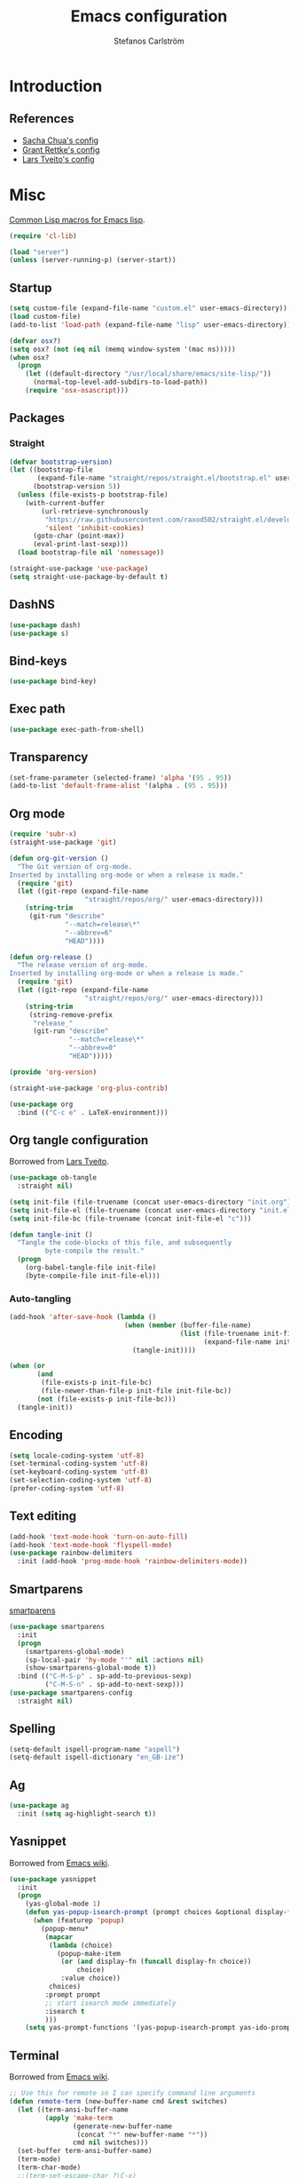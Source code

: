 #+TITLE: Emacs configuration
#+AUTHOR: Stefanos Carlström
#+EMAIL: stefanos.carlstrom@gmail.com

#+PROPERTY: header-args :tangle yes :comments org

* Introduction
** References
   - [[http://pages.sachachua.com/.emacs.d/Sacha.html][Sacha Chua's config]]
   - [[https://github.com/grettke/home][Grant Rettke's config]]
   - [[https://github.com/larstvei/dot-emacs][Lars Tveito's config]]
* Misc
  [[http://www.emacswiki.org/emacs/CommonLispForEmacs][Common Lisp macros for Emacs lisp]].
  #+BEGIN_SRC emacs-lisp
    (require 'cl-lib)

    (load "server")
    (unless (server-running-p) (server-start))
  #+END_SRC
** Startup
   #+BEGIN_SRC emacs-lisp
     (setq custom-file (expand-file-name "custom.el" user-emacs-directory))
     (load custom-file)
     (add-to-list 'load-path (expand-file-name "lisp" user-emacs-directory))

     (defvar osx?)
     (setq osx? (not (eq nil (memq window-system '(mac ns)))))
     (when osx?
       (progn
         (let ((default-directory "/usr/local/share/emacs/site-lisp/"))
           (normal-top-level-add-subdirs-to-load-path))
         (require 'osx-osascript)))
   #+END_SRC

** Packages
*** Straight
    #+BEGIN_SRC emacs-lisp
      (defvar bootstrap-version)
      (let ((bootstrap-file
             (expand-file-name "straight/repos/straight.el/bootstrap.el" user-emacs-directory))
            (bootstrap-version 5))
        (unless (file-exists-p bootstrap-file)
          (with-current-buffer
              (url-retrieve-synchronously
               "https://raw.githubusercontent.com/raxod502/straight.el/develop/install.el"
               'silent 'inhibit-cookies)
            (goto-char (point-max))
            (eval-print-last-sexp)))
        (load bootstrap-file nil 'nomessage))

      (straight-use-package 'use-package)
      (setq straight-use-package-by-default t)
    #+END_SRC
** DashNS
   #+BEGIN_SRC emacs-lisp
     (use-package dash)
     (use-package s)
   #+END_SRC
** Bind-keys
   #+BEGIN_SRC emacs-lisp
     (use-package bind-key)
   #+END_SRC
** Exec path
   #+BEGIN_SRC emacs-lisp
     (use-package exec-path-from-shell)
   #+END_SRC

** Transparency
   #+BEGIN_SRC emacs-lisp
     (set-frame-parameter (selected-frame) 'alpha '(95 . 95))
     (add-to-list 'default-frame-alist '(alpha . (95 . 95)))
   #+END_SRC

** Org mode
   #+BEGIN_SRC emacs-lisp
     (require 'subr-x)
     (straight-use-package 'git)

     (defun org-git-version ()
       "The Git version of org-mode.
     Inserted by installing org-mode or when a release is made."
       (require 'git)
       (let ((git-repo (expand-file-name
                        "straight/repos/org/" user-emacs-directory)))
         (string-trim
          (git-run "describe"
                   "--match=release\*"
                   "--abbrev=6"
                   "HEAD"))))

     (defun org-release ()
       "The release version of org-mode.
     Inserted by installing org-mode or when a release is made."
       (require 'git)
       (let ((git-repo (expand-file-name
                        "straight/repos/org/" user-emacs-directory)))
         (string-trim
          (string-remove-prefix
           "release_"
           (git-run "describe"
                    "--match=release\*"
                    "--abbrev=0"
                    "HEAD")))))

     (provide 'org-version)

     (straight-use-package 'org-plus-contrib)
   #+END_SRC

   #+BEGIN_SRC emacs-lisp
      (use-package org
        :bind (("C-c e" . LaTeX-environment)))
   #+END_SRC

** Org tangle configuration
   Borrowed from [[https://github.com/larstvei/dot-emacs][Lars Tveito]].
   #+BEGIN_SRC emacs-lisp
      (use-package ob-tangle
        :straight nil)

      (setq init-file (file-truename (concat user-emacs-directory "init.org")))
      (setq init-file-el (file-truename (concat user-emacs-directory "init.el")))
      (setq init-file-bc (file-truename (concat init-file-el "c")))

      (defun tangle-init ()
        "Tangle the code-blocks of this file, and subsequently
               byte-compile the result."
        (progn
          (org-babel-tangle-file init-file)
          (byte-compile-file init-file-el)))
   #+END_SRC

*** Auto-tangling
    #+BEGIN_SRC emacs-lisp
       (add-hook 'after-save-hook (lambda ()
                                    (when (member (buffer-file-name)
                                                  (list (file-truename init-file)
                                                        (expand-file-name init-file)))
                                      (tangle-init))))

       (when (or
              (and
               (file-exists-p init-file-bc)
               (file-newer-than-file-p init-file init-file-bc))
              (not (file-exists-p init-file-bc)))
         (tangle-init))
    #+END_SRC

** Encoding
   #+BEGIN_SRC emacs-lisp
     (setq locale-coding-system 'utf-8)
     (set-terminal-coding-system 'utf-8)
     (set-keyboard-coding-system 'utf-8)
     (set-selection-coding-system 'utf-8)
     (prefer-coding-system 'utf-8)
   #+END_SRC
** Text editing
   #+BEGIN_SRC emacs-lisp
     (add-hook 'text-mode-hook 'turn-on-auto-fill)
     (add-hook 'text-mode-hook 'flyspell-mode)
     (use-package rainbow-delimiters
       :init (add-hook 'prog-mode-hook 'rainbow-delimiters-mode))
   #+END_SRC
** Smartparens
   [[https://github.com/Fuco1/smartparens][smartparens]]
   #+BEGIN_SRC emacs-lisp
     (use-package smartparens
       :init
       (progn
         (smartparens-global-mode)
         (sp-local-pair 'hy-mode "'" nil :actions nil)
         (show-smartparens-global-mode t))
       :bind (("C-M-S-p" . sp-add-to-previous-sexp)
              ("C-M-S-n" . sp-add-to-next-sexp)))
     (use-package smartparens-config
       :straight nil)
   #+END_SRC

** Spelling
   #+BEGIN_SRC emacs-lisp
     (setq-default ispell-program-name "aspell")
     (setq-default ispell-dictionary "en_GB-ize")
   #+END_SRC
** Ag
   #+BEGIN_SRC emacs-lisp
     (use-package ag
       :init (setq ag-highlight-search t))
   #+END_SRC
** Yasnippet
   Borrowed from [[http://www.emacswiki.org/emacs/Yasnippet#toc5][Emacs wiki]].
   #+BEGIN_SRC emacs-lisp
     (use-package yasnippet
       :init
       (progn
         (yas-global-mode 1)
         (defun yas-popup-isearch-prompt (prompt choices &optional display-fn)
           (when (featurep 'popup)
             (popup-menu*
              (mapcar
               (lambda (choice)
                 (popup-make-item
                  (or (and display-fn (funcall display-fn choice))
                      choice)
                  :value choice))
               choices)
              :prompt prompt
              ;; start isearch mode immediately
              :isearch t
              )))
         (setq yas-prompt-functions '(yas-popup-isearch-prompt yas-ido-prompt yas-no-prompt))))
   #+END_SRC

** Terminal
   Borrowed from [[http://www.emacswiki.org/emacs-ja/AnsiTermHints][Emacs wiki]].
   #+BEGIN_SRC emacs-lisp
     ;; Use this for remote so I can specify command line arguments
     (defun remote-term (new-buffer-name cmd &rest switches)
       (let ((term-ansi-buffer-name
              (apply 'make-term
                     (generate-new-buffer-name
                      (concat "*" new-buffer-name "*"))
                     cmd nil switches)))
       (set-buffer term-ansi-buffer-name)
       (term-mode)
       (term-char-mode)
       ;;(term-set-escape-char ?\C-x)
       (switch-to-buffer term-ansi-buffer-name)))


     ;; Kills buffer when terminal quits
     (defadvice term-sentinel (around my-advice-term-sentinel (proc
                                                               msg))
       (if (memq (process-status proc) '(signal exit))
           (let ((buffer (process-buffer proc)) )
             ad-do-it
             (kill-buffer buffer))
         ad-do-it))
     (ad-activate 'term-sentinel)

     (global-set-key (kbd "<f1>") (lambda ()
                                    (interactive)
                                    (ansi-term "zsh")))
     (global-set-key (kbd "S-<f1>") (lambda ()
                                      (interactive)
                                      (remote-term "lth" "ssh" "lth")))
     (global-set-key (kbd "M-<f1>") (lambda ()
                                      (interactive)
                                      (remote-term "home" "ssh" "home")))
     (add-hook 'term-mode-hook (lambda()
                                 (setq yas-dont-activate t)))

     (defun ag-eshell (string)
       "Search with ag using the current eshell directory and a given string.
        To be used from within an eshell alias
        (`alias ag 'ag-eshell $1'` within eshell)"
        (ag/search string (eshell/pwd)))
   #+END_SRC

*** External terminal
    This is used to open an external terminal emulator and run a
    command there.
    #+BEGIN_SRC emacs-lisp
      (defun get-env-terminal ()
        (let ((env-term (exec-path-from-shell-getenv "TERMINAL")))
          (if (s-blank? env-term)
              "xterm" env-term)))

      (defun iterm2 (&rest args)
        (osascript-run-str
         (concat
          "tell app \"iTerm\"\n"
          "create window with default profile command \"/usr/local/bin/zsh -c '"
          "eval `/usr/libexec/path_helper -s`"
          (mapconcat 'identity args " ")
          "'\"\n"
          "end tell")))

      (defun ext-terminal (wd &rest args)
        (if osx?
            (iterm2 "cd" wd "&&"
                    (mapconcat 'identity args " "))
          (progn
            (apply #'call-process
                   (get-env-terminal)
                   nil 0 nil "-e" (list "/bin/zsh" "-c" (mapconcat 'identity args " "))))))

      (defun ext-cmd-wrap-string (s)
        (concat "\\\"" s "\\\""))
    #+END_SRC

** Web server
   #+BEGIN_SRC emacs-lisp
     (use-package web-server)
   #+END_SRC

** External programs
   #+BEGIN_SRC emacs-lisp
     (defvar opener)
     (setq opener "xdg-open")
     (when osx? (setq opener "open"))
     (when (executable-find "mimeopen") (setq opener "mimeopen"))

     (defun open-in-external-app ()
       "Inspired by
     URL `http://ergoemacs.org/emacs/emacs_dired_open_file_in_ext_apps.html'"
       (interactive)
       (let ((file-list
              (if (string-equal major-mode "dired-mode")
                  (dired-get-marked-files)
                (list (buffer-file-name)))))
         (when (if (<= (length file-list) 5)
                   t
                 (y-or-n-p "Open more than 5 files? "))
           (mapc
            (lambda (file-path)
              (call-process opener nil 0 nil file-path))
            file-list))))
     (bind-key "C-M-o" 'open-in-external-app dired-mode-map)

     (when osx? (setq insert-directory-program "/usr/local/bin/gls"))
     (eval-after-load "dired-aux"
       '(add-to-list 'dired-compress-file-suffixes
                     '("\\.zip\\'" ".zip" "unzip")))
   #+END_SRC

*** PATH variable
    #+BEGIN_SRC emacs-lisp
      (exec-path-from-shell-initialize)
    #+END_SRC

** Crontab
   #+BEGIN_SRC emacs-lisp
     (defun crontab-e ()
       (interactive)
       (with-editor-async-shell-command "crontab -e"))
   #+END_SRC

** define-word
   #+BEGIN_SRC emacs-lisp
     (use-package define-word
       :init
       (bind-key "C-c D" (lambda (begin end &optional arg)
                           (interactive "r\nP")
                           (if arg
                               (call-interactively 'define-word)
                             (call-interactively 'define-word-at-point)))))
   #+END_SRC

** View Large Files
   #+BEGIN_SRC emacs-lisp
     (use-package vlf)
     (use-package vlf-setup
       :straight nil
       :config
       (custom-set-variables
        '(vlf-application 'dont-ask)))
   #+END_SRC

* Interface
** Misc
   #+BEGIN_SRC emacs-lisp
     (menu-bar-mode -1)
     (tool-bar-mode -1)
     (scroll-bar-mode -1)
     (setq inhibit-startup-screen 't)

     (setq auto-window-vscroll nil)

     (setq truncate-partial-width-windows nil)
     (mouse-wheel-mode t)
     (setq x-select-enable-clipboard t)
     (setq-default auto-revert-interval 1)
     (setq show-trailing-whitespace nil)
     (put 'narrow-to-region 'disabled nil)

     (setq-default indent-tabs-mode nil)

     (use-package tramp)

     (setq vc-follow-symlinks nil)
     (setq find-file-visit-truename t)

     (setq ring-bell-function #'ignore)

     ;; (setq auto-save-list-file-prefix (expand-file-name
     ;;                                   "tmp/auto-save-list/.saves-" emacs.d))

     (global-prettify-symbols-mode 1)

     (setf epa-pinentry-mode 'loopback)

     ;; Helps with colors of certain webpages (e.g. Google), when viewed in
     ;; eww (from
     ;; https://emacs.stackexchange.com/questions/2955/how-to-customize-background-color-for-some-web-pages-opened-with-eww)
     (setq shr-color-visible-luminance-min 80)
   #+END_SRC
** Projectile
   #+BEGIN_SRC emacs-lisp
     (use-package projectile)
     (projectile-global-mode)
     (setq projectile-mode-line
           '(:eval (format " Projectile[%s]"
                     (projectile-project-name))))
   #+END_SRC
** Dashboard
   #+BEGIN_SRC emacs-lisp
     (use-package dashboard
       :config
       (progn
         (dashboard-setup-startup-hook)
         (setq dashboard-items '((recents  . 5)
                                 (projects . 5)
                                 (agenda . 5))
               dashboard-startup-banner 'logo)))
   #+END_SRC

** Mode line
   #+BEGIN_SRC emacs-lisp
     (use-package smart-mode-line
       :init (progn
               (sml/setup)
               (sml/apply-theme 'respectful)
               (add-to-list 'sml/replacer-regexp-list '("^~/work/projects/quantum" ":WPQ:") t)
               (add-to-list 'sml/replacer-regexp-list '("^~/work/projects" ":WP:") t)
               (add-to-list 'sml/replacer-regexp-list '("^~/work/" ":W:") t)))
     (setq display-time-day-and-date 1)
     (setq display-time-24hr-format 1)
     (display-time-mode 1)
   #+END_SRC

** Shortcut keys
   #+BEGIN_SRC emacs-lisp
     (use-package bind-key
       :init
       (progn
         (bind-key "C-?" 'help-command)
         (bind-key "M-?" 'mark-paragraph)
         (bind-key "C-h" 'delete-backward-char)
         (bind-key "M-h" 'backward-kill-word)
         (bind-key "C-j" 'newline)
         (bind-key "C-z" 'undo)

         (bind-key "<f5>" 'revert-buffer)
         (bind-key "C-c <f5>" 'auto-revert-mode)

         (bind-key "C-x C-b" 'ibuffer)

         ;; (bind-key "M-q") '(lambda () (interactive (fill-paragraph 60)))

         (bind-keys*
          ("M-J" . enlarge-window)
          ("M-K" . shrink-window)
          ("M-H" . shrink-window-horizontally)
          ("M-L" . enlarge-window-horizontally))

         (bind-key "C-c SPC w" 'whitespace-mode)
         (bind-key "C-c SPC c" 'whitespace-cleanup)

         (bind-key "C-c #" 'comment-region)

         (bind-key "C-x C-M-e" 'lisp-eval-region)

         (bind-key "<f7>" 'flyspell-buffer)
         (bind-key (kbd "<C-f7>") 'ispell-change-dictionary) ;; Does not work on MBP

         (bind-key "M-S-SPC" (lambda () (interactive) (insert " ")))))
   #+END_SRC
*** Super/subscripts
    #+BEGIN_SRC emacs-lisp
      (use-package iso-transl
        :straight nil
        :config
        (iso-transl-define-keys
         `(("^0" . ,(vector (decode-char 'ucs #x2070)))
           ("^4" . ,(vector (decode-char 'ucs #x2074))) ; 1-3 already defined
           ("^5" . ,(vector (decode-char 'ucs #x2075)))
           ("^6" . ,(vector (decode-char 'ucs #x2076)))
           ("^7" . ,(vector (decode-char 'ucs #x2077)))
           ("^8" . ,(vector (decode-char 'ucs #x2078)))
           ("^9" . ,(vector (decode-char 'ucs #x2079)))
           ("^+" . ,(vector (decode-char 'ucs #x207A)))
           ("^-" . ,(vector (decode-char 'ucs #x207B)))
           ("^=" . ,(vector (decode-char 'ucs #x207C)))
           ("^(" . ,(vector (decode-char 'ucs #x207D)))
           ("^)" . ,(vector (decode-char 'ucs #x207E)))
           ("_0" . ,(vector (decode-char 'ucs #x2080)))
           ("_1" . ,(vector (decode-char 'ucs #x2081)))
           ("_2" . ,(vector (decode-char 'ucs #x2082)))
           ("_3" . ,(vector (decode-char 'ucs #x2083)))
           ("_4" . ,(vector (decode-char 'ucs #x2084)))
           ("_5" . ,(vector (decode-char 'ucs #x2085)))
           ("_6" . ,(vector (decode-char 'ucs #x2086)))
           ("_7" . ,(vector (decode-char 'ucs #x2087)))
           ("_8" . ,(vector (decode-char 'ucs #x2088)))
           ("_9" . ,(vector (decode-char 'ucs #x2089)))
           ("_+" . ,(vector (decode-char 'ucs #x208A)))
           ("_-" . ,(vector (decode-char 'ucs #x208B)))
           ("_=" . ,(vector (decode-char 'ucs #x208C)))
           ("_(" . ,(vector (decode-char 'ucs #x208D)))
           ("_)" . ,(vector (decode-char 'ucs #x208E))))))
    #+END_SRC
** Hydras
   Hydras taken from hydra-examples.el in the official distribution.
   #+BEGIN_SRC emacs-lisp
     (use-package hydra)

     (defun hydra-vi/pre ()
       (set-cursor-color "#e52b50"))

     (defun hydra-vi/post ()
       (set-cursor-color "#ffffff"))

     (bind-key
      "C-z"
      (defhydra hydra-vi (:pre hydra-vi/pre :post hydra-vi/post :color amaranth)
        "vi"
        ("l" forward-char)
        ("h" backward-char)
        ("j" next-line)
        ("k" previous-line)
        ("m" set-mark-command "mark")
        ("a" move-beginning-of-line "beg")
        ("e" move-end-of-line "end")
        ("d" delete-region "del" :color blue)
        ("y" kill-ring-save "yank" :color blue)
        ("q" nil "quit")))

     (bind-key
      "C-x SPC"
      (defhydra hydra-rectangle (:body-pre (rectangle-mark-mode 1)
                                           :color pink
                                           :post (deactivate-mark))
        "
       ^_k_^     _d_elete    _s_tring
     _h_   _l_   _o_k        _y_ank
       ^_j_^     _n_ew-copy  _r_eset
     ^^^^        _e_xchange  _u_ndo
     ^^^^        ^ ^         _p_aste
     "
        ("h" backward-char nil)
        ("l" forward-char nil)
        ("k" previous-line nil)
        ("j" next-line nil)
        ("e" hydra-ex-point-mark nil)
        ("n" copy-rectangle-as-kill nil)
        ("d" delete-rectangle nil)
        ("r" (if (region-active-p)
                 (deactivate-mark)
               (rectangle-mark-mode 1)) nil)
        ("y" yank-rectangle nil)
        ("u" undo nil)
        ("s" string-rectangle nil)
        ("p" kill-rectangle nil)
        ("o" nil nil)))

     (global-set-key
      (kbd "S-RET")
      (defhydra hydra-mc (:columns 3)
        "Multiple cursors"
        ("n" mc/mark-next-like-this "Mark next" :color red)
        ("p" mc/mark-previous-like-this "Mark previous" :color red)
        ("a" mc/mark-all-like-this "Mark all" :color blue)

        ("N" mc/skip-to-next-like-this "Skip next" :color red)
        ("P" mc/skip-to-previous-like-this "Skip previous" :color red)
        ("l" mc/edit-lines "Edit lines" :color blue)

        ("M-n" mc/unmark-next-like-this "Unmark next" :color red)
        ("M-p" mc/unmark-previous-like-this "Unmark previous" :color red)
        ("q" nil "quit" :color blue)))

     (defhydra hydra-projectile (:color blue
                                 :columns 4)
       "Projectile"
       ("a" projectile-ag "ag")
       ("b" projectile-switch-to-buffer "switch to buffer")
       ("c" projectile-invalidate-cache "cache clear")
       ("d" projectile-find-dir "dir")
       ("s-f" projectile-find-file "file")
       ("ff" projectile-find-file-dwim "file dwim")
       ("fd" projectile-find-file-in-directory "file curr dir")
       ("g" ggtags-update-tags "update gtags")
       ("i" projectile-ibuffer "Ibuffer")
       ("K" projectile-kill-buffers "Kill all buffers")
       ("o" projectile-multi-occur "multi-occur")
       ("p" projectile-switch-project "switch")
       ("r" projectile-recentf "recent file")
       ("x" projectile-remove-known-project "remove known")
       ("X" projectile-cleanup-known-projects "cleanup non-existing")
       ("z" projectile-cache-current-file "cache current")
       ("q" nil "cancel"))
     (bind-key "C-S-p" 'hydra-projectile/body)
   #+END_SRC
** Modalka
   #+BEGIN_SRC emacs-lisp
     (use-package modalka
       :init
       (progn
         (setq-default cursor-type 'box)
         (setq modalka-cursor-type 'hollow)
         (let ((pairs '(("W" . "M-w")
                        ("Y" . "M-y")
                        ("a" . "C-a")
                        ("b" . "C-b")
                        ("k" . "C-M-b")
                        ("e" . "C-e")
                        ("f" . "C-f")
                        ("j" . "C-M-f")
                        ("g" . "C-g")
                        ("n" . "C-n")
                        ("p" . "C-p")
                        ("v" . "C-v")
                        ("V" . "M-v")
                        ("w" . "C-w")
                        ("y" . "C-y")
                        ("SPC" . "C-SPC")
                        ("M-e" . "C-x C-e")
                        ("#" . "C-c #"))))
           (dolist (pair pairs)
             (modalka-define-kbd (car pair) (cdr pair)))))
       :bind (("<return>" . modalka-mode)))
   #+END_SRC

** OS X-specific configuration
   #+BEGIN_SRC emacs-lisp
     (when osx?
       (progn
         (setq mac-option-modifier nil
               mac-command-modifier 'meta
               x-select-enable-clipboard t
               ns-use-native-fullscreen nil
               alert-default-style 'growl
               insert-directory-program "gls")
         (menu-bar-mode 1)
         (setq-default org-babel-python-command "python3")
         (setenv "LC_ALL" "en_US.UTF-8")
         (setenv "LC_CTYPE" "en_US.UTF-8")
         (setenv "LANG" "en_US.UTF-8")))
   #+END_SRC
** Linum mode
   #+BEGIN_SRC emacs-lisp
     (defcustom linum-disabled-modes-list
       '(eshell-mode wl-summary-mode compilation-mode org-mode
                     image-mode dired-mode doc-view-mode)
       "* List of modes disabled when global linum mode is on"
       :type '(repeat (sexp :tag "Major mode"))
       :tag " Major modes where linum is disabled: "
       :group 'linum
       )

     (defcustom linum-disable-starred-buffers 't
       "* Disable buffers that have stars in them like *Gnu Emacs*"
       :type 'boolean
       :group 'linum)

     (defun linum-on ()
       "* When linum is running globally, disable line number in
     modes defined in `linum-disabled-modes-list'. Changed by
     linum-off. Also turns off numbering in starred modes like *scratch*"
       (unless (or (minibufferp)
                   (member major-mode linum-disabled-modes-list)
                   (and linum-disable-starred-buffers (string-match "*" (buffer-name)))
                   (> (buffer-size) 1000000))
         (linum-mode 1)))

     (use-package linum
       :init
       (progn
         (setq linum-format "%3d ")
         (add-hook 'prog-mode-hook (lambda () (linum-mode 1)))))
   #+END_SRC
** Theme
   #+BEGIN_SRC emacs-lisp
     (defvar emacs-dark-theme)
     (defvar emacs-light-theme)
     (use-package gruvbox-theme)
     (setq emacs-dark-theme 'gruvbox-dark-medium)
     (setq emacs-light-theme 'gruvbox-light-medium)
     (load-theme emacs-dark-theme t)
     (load-theme emacs-light-theme t)

     (defun set-theme (theme)
       (mapcar 'disable-theme custom-enabled-themes)
       (enable-theme theme)
       (sml/apply-theme 'respectful))

     (set-theme emacs-dark-theme)
   #+END_SRC
*** Fonts
     #+BEGIN_SRC emacs-lisp
       (set-default-font "Consolas-13")
       (set-fontset-font t 'greek "Consolas")
       (set-fontset-font t 'cyrillic "Consolas")
       ;; (set-fontset-font t (cons #x2070 #x209F) "Consolas")
       (set-fontset-font t 'hangul
                         (font-spec :family "Nanum Gothic"))
       (set-fontset-font t 'japanese-jisx0208
                         (font-spec :family "Kozuka Gothic Pr6N"))
     #+END_SRC
*** Highlight current line
    #+BEGIN_SRC emacs-lisp
      (global-hl-line-mode 1)
      (defvar hl-dark-colour)
      (defvar hl-light-colour)
      (setq hl-dark-colour "#4F4F4F")
      (setq hl-light-colour "#CDD9FF")
      ;; (set-face-background 'hl-line hl-dark-colour)
    #+END_SRC
*** Darkroom
    Function to quickly toggle between dark/light themes, useful in
    conjunction with f-lux' darkroom mode.
    #+BEGIN_SRC emacs-lisp
      (defvar in-darkroom)
      (setq in-darkroom nil)

      (defun toggle-darkroom ()
        "Enable f-lux' darkroom-friendly colours."
        (interactive)
        (if (not in-darkroom)
            (progn
              (set-theme emacs-light-theme)
            (setq in-darkroom 't))
          (progn
            (set-theme emacs-dark-theme)
            (setq in-darkroom nil))))
      (bind-key "C-c d" 'toggle-darkroom)
    #+END_SRC
** Multiple cursors
   #+BEGIN_SRC emacs-lisp
     (use-package multiple-cursors
       :bind (("C-S-c C-S-c" . mc/edit-lines)
              ("C->" . mc/mark-next-like-this)
              ("C-<" . mc/mark-previous-like-this)
              ("C-c C-<" . mc/mark-all-like-this)))
   #+END_SRC
** Magit

   #+BEGIN_SRC emacs-lisp
     (use-package magit
       :bind (("C-c m" . magit-status))
       :init
       (progn
         (setq magit-last-seen-setup-instructions "1.4.0")))

     (use-package magit-gitflow
       :init
       (add-hook 'magit-mode-hook 'turn-on-magit-gitflow))

     (use-package magithub
       :after magit
       :config (progn
                 (magithub-feature-autoinject t)
                 (setq magithub-api-timeout 5)))
   #+END_SRC
   #+END_SRC
** Ace-window
   #+BEGIN_SRC emacs-lisp
     (use-package ace-window
       :init (setq aw-keys '(?a ?s ?d ?f ?g ?h ?j ?k ?l))
       :bind (("C-x o" . ace-window)))
   #+END_SRC
** Ivy/Counsel
*** Ivy
    #+BEGIN_SRC emacs-lisp
      (use-package ivy
        :diminish (ivy-mode . "")
        :bind
        (:map ivy-mode-map
              ("C-'" . ivy-avy))
        :config
        (ivy-mode 1)
        ;; add `recentf-mode' and bookmarks to `ivy-switch-buffer'.
        (setq ivy-use-virtual-buffers t)
        ;; number of result lines to display
        (setq ivy-height 15)
        ;; does not count candidates
        (setq ivy-count-format "")
        ;; no regexp by default
        (setq ivy-initial-inputs-alist nil)
        ;; configure regexp engine.
        (setq ivy-re-builders-alist
              ;; allow input not in order
              '((ivy-switch-buffer . ivy--regex-fuzzy)
                (counsel-find-file . ivy--regex-plus)
                (counsel-M-x . ivy--regex-plus)
                (t   . ivy--regex-plus))))
      (use-package ivy-hydra)
      (setq ivy-switch-buffer-faces-alist
            '((emacs-lisp-mode . swiper-match-face-1)
              (dired-mode . ivy-subdir)
              (org-mode . org-level-4)))
    #+END_SRC
*** Counsel
    #+BEGIN_SRC emacs-lisp
      (use-package counsel
        :bind
        (("M-x" . counsel-M-x)
         ("C-/" . counsel-rg)
         ("C-x C-f" . counsel-find-file)
         ("C-c g" . counsel-git)
         ("C-x l" . counsel-locate)
         ("C-c o" . counsel-outline)
         ("C-x 8 C-m" . counsel-unicode-char)
         ("C-:" . counsel-company)))

      (use-package counsel-projectile
        :config
        (setq counsel-projectile-mode t))
    #+END_SRC

*** Swiper
    #+BEGIN_SRC emacs-lisp
      (use-package swiper
        :bind (("C-s" . swiper)
               ("C-r" . swiper)
               ("C-7" . swiper-mc)))
    #+END_SRC
*** Avy
    #+BEGIN_SRC emacs-lisp
      (use-package avy
        :bind (("M-s" . avy-goto-word-1)))
    #+END_SRC
** Dired
   #+BEGIN_SRC emacs-lisp
     (setq dired-listing-switches "-alh")
     (setq dired-dwim-target t)
   #+END_SRC

*** Peep-dired
    #+BEGIN_SRC emacs-lisp
      (use-package peep-dired
        :defer t
        :bind (:map dired-mode-map
                    ("P" . peep-dired)))
    #+END_SRC

*** dired-launch
    #+BEGIN_SRC emacs-lisp
      (use-package dired-launch
        :init
        (progn
          (dired-launch-enable)
          (setq dired-launch-default-launcher `(,opener))
          (setf dired-launch-extensions-map '())))
    #+END_SRC

*** dired-k
    #+BEGIN_SRC emacs-lisp
      (use-package dired-k
        :bind (:map dired-mode-map
                    ("M-k" . dired-k)))
    #+END_SRC

** Visual regexp
   #+BEGIN_SRC emacs-lisp
     (use-package visual-regexp
       :init
       (bind-key "C-c r" (lambda (arg)
                           (interactive "P")
                           (princ arg)
                           (if arg
                               (call-interactively 'vr/query-replace)
                             (call-interactively 'vr/replace)))))
   #+END_SRC

** Calc
   #+BEGIN_SRC emacs-lisp
     (use-package calc)
     (bind-key "<backtab>" 'calc-roll-up calc-mode-map)
   #+END_SRC

* Programming
** Company
   #+BEGIN_SRC emacs-lisp
     (use-package company-math)
     (use-package company
       :config
       (progn
         (setq company-tooltip-limit 20
               company-idle-delay 0.5
               company-show-numbers t
               company-tooltip-align-annotations t)
         (global-company-mode))
       :bind (("<C-tab>" . company-complete)))
     (use-package company-quickhelp
       :init (progn
               (company-quickhelp-mode 1)
               (setq company-quickhelp-color-foreground (face-attribute 'default :foreground)
                     company-quickhelp-color-background (face-attribute 'default :background))))
   #+END_SRC
** Flycheck
   [[https://github.com/flycheck/flycheck][Flycheck]]
   #+BEGIN_SRC emacs-lisp
     (use-package flycheck
       :init
       (progn
         (add-hook 'after-init-hook #'global-flycheck-mode)
         (setq-default flycheck-disabled-checkers '(emacs-lisp-checkdoc))
         (add-hook 'c++-mode-hook (lambda () (setq flycheck-clang-language-standard "c++11")))
         ;; (add-hook 'flycheck-mode-hook #'flycheck-typescript-tslint-setup)
         ))
   #+END_SRC

** Coverage
   #+BEGIN_SRC emacs-lisp
     (use-package coverage
       :straight (coverage :type git :host github :repo "google/coverage"))

     (defun cov-toggle (arg)
       (interactive "p")
       (if (= arg 4)
           (cov-hide)
         (cov-show)))

     (bind-key "C-x c" 'cov-toggle)
   #+END_SRC

** C/C++
   [[https://github.com/rocky/emacs-dbgr][emacs-dbgr]]
   #+BEGIN_SRC emacs-lisp
     (add-to-list 'auto-mode-alist '("\\.h\\'" . c++-mode))
     (add-hook 'c++-mode-hook #'modern-c++-font-lock-mode)
     (add-hook 'c-mode-common-hook
               (lambda ()
                 (company-mode)
                 (bind-key "C-c c" 'compile)
                 (setq prettify-symbols-alist
                       '(("!=" . ?≠)
                         ("<=" . ?≤)
                         (">=" . ?≥)
                         ("&&" . ?∧)
                         ("||" . ?∨)
                         ("M_PI" . ?π)))))
     (defun start-debugger ()
       (interactive)
       (if (null cppcm-src-dir)
           (realgud:gdb)
         (realgud:gdb
          (let ((exe-path (cppcm-get-exe-path-current-buffer)))
            (concat "gdb --fullname " exe-path)))))
     (use-package realgud
       :bind (("C-c g" . start-debugger)))
     (use-package realgud-lldb
       :straight (realgud-lldb
                  :type git :host github :repo "realgud/realgud-lldb"
                  :files ("realgud-lldb.el"
                          "lldb")))
   #+END_SRC

*** Cmake
    [[https://github.com/redguardtoo/cpputils-cmake][cpputils-cmake]]
    #+BEGIN_SRC emacs-lisp
      (use-package cpputils-cmake
        :init
        (progn
          (add-hook 'c-mode-common-hook
                    (lambda ()
                      (if (derived-mode-p 'c-mode 'c++-mode)
                          (cppcm-reload-all))))
          (setq cppcm-write-flymake-makefile nil)))
    #+END_SRC

*** Header guards
    #+BEGIN_SRC emacs-lisp
      (defun traverse-project (dir file)
        "Return the path of the current file relative to the project root."
        (let ((stop-dirs
               (list (expand-file-name "~") ; Stop at $HOME
                     "/tmp"
                     "/"
                     (expand-file-name (concat dir "/../src")) ; Stop if current directory is named src
                     (expand-file-name (concat dir "/../libs")) ; or libs
                     (expand-file-name (concat dir "/../include")))) ; or include
              (ndir (directory-file-name (expand-file-name dir))))
          (let ((relname (file-relative-name file ndir)))
            (if (cl-find ndir stop-dirs :test #'equal)
                relname
              (if (file-accessible-directory-p (expand-file-name (concat ndir "/.git"))) ; If there is a .git directory, stop
                  relname
                (traverse-project (concat ndir "/..") file))))))

      (defun get-header-guard ()
        "Return the header guard symbol to be used for the current file."
        (let* ((file (buffer-file-name))
               (path (traverse-project (file-name-directory file) file)))
          (upcase (cl-substitute
                   ?_ ?. (cl-substitute
                          ?_ ?/ (if (string= (substring path 0 1) "/")
                                    (substring path 1)
                                  path))))))

      (defun insert-header-guard ()
        (interactive)
        (let ((l (length (buffer-name))))
          (when (or (equal (substring (buffer-name) (- l 2)  l) ".h")
                    (equal (substring (buffer-name) (- l 4)  l) ".cuh"))
            (when (not (file-exists-p (buffer-file-name)))
              (let ((header-guard (get-header-guard)))
                (insert (concat "//  @ Project : " (projectile-project-name)))
                (newline)
                (insert (concat "//  @ File Name : " (buffer-name)))
                (newline)
                (insert (concat "//  @ Date : " (format-time-string "%Y-%m-%d")))
                (newline)
                (insert (concat "//  @ Author : Stefanos Carlström"))
                (newline)
                (insert "//")
                (newline)
                (insert "//")
                (newline)
                (insert (concat "#ifndef " header-guard))
                (newline)
                (newline)
                (insert (concat "#define " header-guard))
                (newline)(newline)
                (newline)(newline)
                (insert (concat "#endif //" header-guard))
                (forward-line -2))))))

      (add-hook 'c-mode-common-hook 'insert-header-guard)
    #+END_SRC

*** Cuda
    #+BEGIN_SRC emacs-lisp
      (use-package cuda-mode
        :mode (("\\.cu\\'" . cuda-mode)
               ("\\.cuh\\'" . cuda-mode)))
    #+END_SRC

** ESS
   #+BEGIN_SRC emacs-lisp
     (use-package ess)
     (use-package ess-site
       :straight nil)
   #+END_SRC

** Julia
   #+BEGIN_SRC emacs-lisp
     (use-package julia-shell)
     (use-package julia-mode
       :init (add-hook 'julia-mode-hook
                       (lambda ()
                         (setq prettify-symbols-alist
                               '(("!=" . ?≠)
                                 ("<=" . ?≤)
                                 (">=" . ?≥)
                                 ("&&" . ?∧)
                                 ("||" . ?∨)
                                 ("->" . ?↦)
                                 ("=>" . ?⤇)))
                         (setq-local company-backends
                                     (append '((company-math-symbols-unicode))
                                             company-backends))
                         (company-mode-on)))
       :bind (("C-c C-c" . julia-shell-run-region)
              ("C-c C-s" . julia-shell-save-and-go)))

     (defun julia-wrapper (env-var)
       (let ((inferior-julia-program-name (exec-path-from-shell-getenv env-var)))
         (julia)))
     (defun julia-master ()
       (interactive)
       (julia-wrapper "JULIA_MASTER"))
     (defun julia-nightly ()
       (interactive)
       (julia-wrapper "JULIA_NIGHTLY"))

     (add-hook 'inferior-ess-mode-hook
               (lambda ()
                 (setq-local company-backends
                             (append '((company-math-symbols-unicode))
                                     company-backends))))

     (defalias 'ess-smart-S-assign #'self-insert-command)

     (setq ess-smart-S-assign-key nil)
   #+END_SRC

*** Julia coverage
    #+BEGIN_SRC emacs-lisp
      (add-hook 'julia-mode-hook
                (lambda ()
                  (setq-local cov-source-for-file-func
                              (lambda (filename)
                                (let* ((cov-file (first (f-glob "lcov.info" (f-dirname filename)))))
                                  (if cov-file
                                      `(lcov . ,cov-file)
                                    nil))))))
    #+END_SRC

** Lisps
   #+BEGIN_SRC emacs-lisp
     (add-to-list 'auto-mode-alist '("\\.al\\'" . lisp-mode))
     (add-to-list 'auto-mode-alist '("\\.kicad_mod\\'" . lisp-mode))
     (add-hook 'inferior-lisp-mode-hook (lambda () (rainbow-delimiters-mode 0)))
     (add-hook 'lisp-mode-common-hook
               (lambda ()
                 (company-mode-on)
                 (setq prettify-symbols-alist
                       '(("lambda" . ?λ)
                         ("<=" . ?≤)
                         (">=" . ?≥)))))
   #+END_SRC
*** Clojure
    #+BEGIN_SRC emacs-lisp
      (use-package clojure-mode
        :mode "\\.clj\\'"
        :config (use-package cider
                :init
                (add-hook 'cider-mode-hook 'cider-turn-on-eldoc-mode)))
    #+END_SRC
*** Hy
    #+BEGIN_SRC emacs-lisp
      (use-package hy-mode
        :mode "\\.hy\\'"
        :config
        (add-hook 'hy-mode-hook
                  (lambda () (bind-key "C-c M-j" 'inferior-lisp))))
    #+END_SRC

*** Scheme
    #+BEGIN_SRC emacs-lisp
      (use-package geiser
        :config
        (setq geiser-active-implementations '(chicken guile racket)))
    #+END_SRC

** Rainbow colors
   #+BEGIN_SRC emacs-lisp
     (use-package rainbow-mode
       :config
       (progn
         (add-hook 'html-mode-hook 'rainbow-mode)
         (add-hook 'css-mode-hook 'rainbow-mode)
         (add-hook 'org-mode-hook 'rainbow-mode)
         (add-hook 'emacs-lisp-mode-hook 'rainbow-mode)))
   #+END_SRC

** OCaml
   #+BEGIN_SRC emacs-lisp
     (use-package tuareg)
     (use-package utop
       :init
       (progn
         (autoload 'utop-minor-mode "utop" "Minor mode for utop" t)
         (add-hook 'tuareg-mode-hook 'utop-minor-mode)))

     (let ((opam-share
            (ignore-errors (car (process-lines "opam" "config" "var"
                                               "share")))))
       (when (and opam-share (file-directory-p opam-share))
         ;; Register Merlin
         (add-to-list 'load-path (expand-file-name "emacs/site-lisp" opam-share))
         (use-package ocp-indent)
         (autoload 'merlin-mode "merlin" nil t nil)
         ;; Automatically start it in OCaml buffers
         (add-hook 'tuareg-mode-hook 'merlin-mode t)
         (add-hook 'caml-mode-hook 'merlin-mode t)
         ;; Use opam switch to lookup ocamlmerlin binary
         (setq merlin-command 'opam)
         (with-eval-after-load 'company
           (add-to-list 'company-backends 'merlin-company-backend))
         (add-hook 'merlin-mode-hook 'company-mode)
         (setq utop-command "opam config exec -- utop -emacs")))
   #+END_SRC

** Python
   #+BEGIN_SRC emacs-lisp
     (setq python-shell-interpreter "ipython")
   #+END_SRC

** Ruby
   #+BEGIN_SRC emacs-lisp
     (use-package rvm)
     (use-package ruby-mode
       :mode "\\.rb\\'"
       :config
       (rvm-use-default))
               (use-package inf-ruby
       :hook (ruby-mode . inf-ruby-minor-mode))
     (use-package bundler)
   #+END_SRC

** Rust
   #+BEGIN_SRC emacs-lisp
     (use-package racer
       :init
       (add-hook 'racer-mode-hook #'eldoc-mode)
       (add-hook 'racer-mode-hook #'company-mode))

     (use-package rust-mode
       :bind (:map rust-mode-map
                   ("C-c c" . compile)
                   ("TAB" . company-indent-or-complete-common))
       :init
       (add-hook 'rust-mode-hook #'racer-mode)
       (add-hook 'rust-mode-hook
                 (lambda ()
                   (set (make-local-variable 'compile-command)
                        "cargo run"))))
   #+END_SRC

** Web development
*** Typescript
    #+BEGIN_SRC emacs-lisp
      (use-package typescript-mode
        :mode "\\.ts\\'"
        :config
        (add-hook 'typescript-mode-hook
                  (lambda ()
                    (setq prettify-symbols-alist
                          '(("!=" . ?≠)
                            ("<=" . ?≤)
                            (">=" . ?≥)
                            ("&&" . ?∧)
                            ("||" . ?∨)
                            ("=>" . ?↦)))
                    (tide-setup)
                    (flycheck-mode +1)
                    (setq flycheck-check-syntax-automatically '(save mode-enabled))
                    (eldoc-mode +1)
                    (company-mode-on)
                    (setq company-tooltip-align-annotations t))))
    #+END_SRC
*** Web mode
    #+BEGIN_SRC emacs-lisp
      (use-package web-mode
        :mode ("\\.erb\\'" "\\.tsx\\'")
        :config
        (add-hook 'web-mode-hook
                  (lambda ()
                    (turn-off-smartparens-mode)
                    (when (string-equal "tsx" (file-name-extension buffer-file-name))
                      (tide-setup)
                      (flycheck-mode +1)
                      (setq flycheck-check-syntax-automatically '(save mode-enabled))
                      (eldoc-mode +1)
                      (company-mode-on)))))
    #+END_SRC
*** Rails
    #+BEGIN_SRC emacs-lisp
      (use-package projectile-rails
        :config
        (add-hook 'projectile-mode-hook 'projectile-rails-on))
    #+END_SRC
*** Restclient
    #+BEGIN_SRC emacs-lisp
      (use-package restclient
        :mode ("\\.rest\\'" . restclient-mode))
      (use-package company-restclient
        :config
        (add-to-list 'company-backends 'company-restclient))
    #+END_SRC
*** HAML
    #+BEGIN_SRC emacs-lisp
      (use-package haml-mode)
    #+END_SRC


* Modes
  Misc modes
  #+BEGIN_SRC emacs-lisp
    (use-package matlab-mode
      :mode (("\\.m\\'" . matlab-mode)))

    (autoload 'gedcom-mode "gedcom")
    (setq auto-mode-alist (cons '("\\.ged$" . gedcom-mode) auto-mode-alist))
  #+END_SRC

** Cmake
   #+BEGIN_SRC emacs-lisp
     (use-package cmake-mode
       :mode (("CMakeLists\\.txt\\'" . cmake-mode)
              ("\\.cmake\\'" . cmake-mode))
       :config
       (progn
         (defun cmake-rename-buffer ()
           "Renames a CMakeLists.txt buffer to cmake-<directory name>."
           (interactive)
           (when (and (buffer-file-name) (string-match "CMakeLists.txt" (buffer-name)))
             (let ((new-buffer-name (concat "cmake-"
                                            (file-name-nondirectory
                                             (directory-file-name
                                              (file-name-directory (buffer-file-name)))))))
               (rename-buffer new-buffer-name t))))

         (add-hook 'cmake-mode-hook (function cmake-rename-buffer))

         (add-hook 'cmake-mode-hook
                   '(lambda()
                      (local-set-key (kbd "C-c q") 'cmake-quick-document)
                      (defun cmake-quick-document()
                        (interactive)
                        (beginning-of-line)
                        (insert (concat "project(" (read-string "Project name: ") ")\n"))
                        (insert (concat "cmake_minimum_required(VERSION " (read-string "CMake version: " "2.8") ")\n\n"))
                        (when (yes-or-no-p "C++ warnings and optimization flags? ")
                          (insert "set(CMAKE_CXX_FLAGS \"--std=c++11 -Wall -Wextra\")\n")
                          (insert "if(\"${CMAKE_BUILD_TYPE}\" STREQUAL \"Release\")\n")
                          (insert "  set(CMAKE_CXX_FLAGS \"${CMAKE_CXX_FLAGS} -O3\")\n")
                          (insert "else()\n")
                          (insert "  set(CMAKE_BUILD_TYPE \"Debug\")\n")
                          (insert "  set(CMAKE_CXX_FLAGS \"${CMAKE_CXX_FLAGS} -O0 -g\")\n")
                          (insert "  add_definitions(\"-DDEBUG\")\n")
                          (insert "endif()\n\n")))))))

     (use-package cmake-font-lock
       :config
       (progn
         (autoload 'cmake-font-lock-activate "cmake-font-lock" nil t)
         (add-hook 'cmake-mode-hook 'cmake-font-lock-activate)))

     (use-package cmake-ide
       :config
       (cmake-ide-setup))

     (defun cmake-ide/c-c++-hook ()
       (with-eval-after-load 'projectile
         (setq cmake-ide-project-dir (projectile-project-root))
         (setq cmake-ide-build-dir (concat cmake-ide-project-dir "build")))
       (cmake-ide-load-db))
     (add-hook 'c++-mode-hook #'cmake-ide/c-c++-hook)

     (bind-key "C-c t c" 'cmake-ide-compile)
     (bind-key "C-c t t" (lambda ()
                           (interactive
                            (compile
                             (format "%s/tests/fsl-tests"
                                      (cmake-ide--get-build-dir))))))
   #+END_SRC
** LaTeX
   #+BEGIN_SRC emacs-lisp
     (use-package tex-site
       :straight nil
       :defer t)
     (use-package tex
       :straight auctex
       :defer t
       :config
       (setq TeX-auto-save t)
       (setq TeX-parse-self t))

     (add-to-list 'auto-mode-alist '("\\.tikz$" . LaTeX-mode))

     (defun latex-start-latexmk (arg)
       (interactive "p")
       (let* ((latexcmd (s-match "LATEX_CMD: \\([a-z]+\\)latex" (buffer-string)))
              (pdflatex
               (concat "-pdflatex='"
                       (if latexcmd (concat (second latexcmd) "latex")
                         "xelatex")
                       "'"))
              (tex-name-pre (concat (file-name-sans-extension buffer-file-name)
                                    ".tex"))
              (tex-name (if osx? (ext-cmd-wrap-string tex-name-pre)
                          tex-name-pre)))
         (if (= arg 4)
             (ext-terminal (ext-cmd-wrap-string default-directory)
                           "latexmk" "-C"
                           pdflatex
                           tex-name))
         (ext-terminal (ext-cmd-wrap-string default-directory)
                       "latexmk" "-shell-escape" "--synctex=1" "-pvc"
                       pdflatex
                       tex-name)))

     (add-hook 'LaTeX-mode-hook
               (lambda ()
                 (bind-key "C-c c" 'latex-start-latexmk LaTeX-mode-map)))

     (use-package auctex-latexmk
       :config
       (progn
         (auctex-latexmk-setup)
         (setq auctex-latexmk-inherit-TeX-PDF-mode t)))
   #+END_SRC
** Ediff
   #+BEGIN_SRC emacs-lisp
     (setq-default ediff-split-window-function 'split-window-horizontally)
     (setq-default ediff-window-setup-function 'ediff-setup-windows-plain)

     ;; Borrowed from http://stackoverflow.com/a/18122275/1079038
     (defvar ediff-dired-file-1)

     (defun ediff-push ()
       (interactive)
       (setq ediff-dired-file-1 (dired-get-filename)))
     (defun ediff-pop ()
       (interactive)
       (ediff-files ediff-dired-file-1 (dired-get-filename)))
     (add-hook 'dired-mode-hook
           (lambda()
                 (define-key dired-mode-map (kbd "C-c u") 'ediff-push)
                 (define-key dired-mode-map (kbd "C-c o") 'ediff-pop)))
   #+END_SRC
** Lilypond
*** Lyqi
    #+BEGIN_SRC emacs-lisp
      (add-to-list 'load-path (expand-file-name "lyqi" user-emacs-directory))
      (use-package lyqi
        :straight nil
        :mode (("\\.ly$" . lyqi-mode)
               ("\\.ily$" . lyqi-mode))
        :init
        (progn
          (setq
           lyqi:prefered-languages '(english)
           lyqi:midi-command "timidity")
          (bind-key "C-c c" (lambda ()
                              (interactive)
                              (save-buffer)
                              (lyqi:compile-ly))))
          :bind (("C-c C-m" . lyqi:open-midi)))
    #+END_SRC
** PKGBUILD
   #+BEGIN_SRC emacs-lisp
     (use-package pkgbuild-mode
       :mode "/PKGBUILD$")
   #+END_SRC
** Word count mode
   #+BEGIN_SRC emacs-lisp
     (use-package wc-mode)
     (setq wc-modeline-format "WC[%W%w/%tw|%C%c/%tc]")
   #+END_SRC

** Docker
   #+BEGIN_SRC emacs-lisp
     (use-package dockerfile-mode
       :mode (("Dockerfile" . dockerfile-mode)))
     (use-package docker)
   #+END_SRC

** Groovy/Jenkins
   #+BEGIN_SRC emacs-lisp
     (use-package groovy-mode
       :mode (("Jenkinsfile\\'" . groovy-mode)))
   #+END_SRC

** YAML
   #+BEGIN_SRC emacs-lisp
     (use-package yaml-mode)
   #+END_SRC

* Org
** Org configuration
   #+BEGIN_SRC emacs-lisp
     (setq org-directory (expand-file-name "org" "~"))
     (setq org-default-notes-file (expand-file-name "notes.org" org-directory))

     (setq org-hide-leading-stars 't)
     (setq org-src-fontify-natively 't)

     (add-hook 'org-mode-hook 'org-display-inline-images)
     (add-hook 'org-mode-hook (lambda ()
                                (linum-mode -1)))

     (use-package org-mouse
       :straight nil)
     (use-package ox-beamer
       :straight nil)
   #+END_SRC
** Org keymap
   #+BEGIN_SRC emacs-lisp
     (bind-keys* :prefix "C-;" :prefix-map my-org-map
                 ("a" . org-agenda)
                 ("C-a". (lambda ()
                           (interactive)
                           (find-file (first (org-agenda-files)))))
                 ("l" . org-store-link)
                 ("C-l" . org-insert-link)
                 ("c" . org-capture))
   #+END_SRC

** Org agenda
   #+BEGIN_SRC emacs-lisp
     (use-package org-depend
       :straight nil)
     (setq org-agenda-files
           (if (f-directory? "~/org")
               '("~/org/todo.org" "~/org/notes.org"
                              "~/org/research.org" "~/org/teaching.org"
                 "~/org/lss.org")
             '()))
   #+END_SRC

** Org functions
   Borrowed from [[http://wenshanren.org/?p=334][Ren Wenshan]].
   #+BEGIN_SRC emacs-lisp
     (setq src-code-types
           '("emacs-lisp" "python" "julia" "C" "sh" "java" "js" "clojure" "C++" "css"
             "calc" "asymptote" "dot" "gnuplot" "ledger" "lilypond" "mscgen"
             "octave" "oz" "plantuml" "R" "sass" "screen" "sql" "awk" "ditaa"
             "haskell" "latex" "lisp" "matlab" "ocaml" "org" "perl" "ruby"
             "scheme" "sqlite"))

     (defun org-insert-src-block (src-code-type)
       "Insert a `SRC-CODE-TYPE' type source code block in org-mode."
       (interactive
        (list (completing-read "Source code type: " src-code-types)))
       (progn
         (newline-and-indent)
         (insert (format "#+BEGIN_SRC %s\n" src-code-type))
         (newline-and-indent)
         (insert "#+END_SRC\n")
         (forward-line -2)
         (org-edit-src-code)))
     (bind-key "C-c s" 'org-insert-src-block org-mode-map)

     (defun org-insert-session-header (src-code-type)
       "Insert a session header for the current Org file."
       (interactive
        (list (completing-read "Source code type: " src-code-types)))
       (progn
         (newline-and-indent)
         (insert (format "#+PROPERTY: header-args:%s :session *%s-%s*\n"
                         src-code-type src-code-type (f-base buffer-file-name)))))
     (bind-key "C-c C-s" 'org-insert-session-header org-mode-map)
   #+END_SRC
** Org Babel
   #+BEGIN_SRC emacs-lisp
     (org-babel-do-load-languages
      'org-babel-load-languages
      '((python . t)
        (emacs-lisp . t)
        (calc . t)
        (julia . t)
        (C . t)
        (shell . t)
        (ruby . t)
        (clojure . t)
        (octave . t)
        (latex . t)))
     (setq org-confirm-babel-evaluate nil)
     (use-package ob-clojure
       :straight nil
       :defer t
       :config (setq org-babel-clojure-backend 'cider))
     (setq org-babel-julia-write-object-command
           (s-join ";"
                   '("ob_julia_str(f::AbstractString,o)=open(f,\"w\") do file"
                     "  show(file, \"text/plain\", o)"
                     "end"
                     "ob_julia_str(\"%s\",%s)"))
           )
     (add-hook 'org-babel-after-execute-hook 'org-display-inline-images)
   #+END_SRC
** Org export
   #+BEGIN_SRC emacs-lisp
     (use-package ox-pandoc)

     (defun sa-ignore-headline (contents backend info)
       "Ignore headlines with tag `ignoreheading'."
       (when (and (org-export-derived-backend-p backend 'latex 'html 'ascii)
                  (string-match "\\`.*ignoreheading.*\n"
                                (downcase contents)))
         (replace-match "" nil nil contents)))

     (add-to-list 'org-export-filter-headline-functions 'sa-ignore-headline)
   #+END_SRC

** Org LaTeX export
   #+BEGIN_SRC emacs-lisp
     (use-package ox-latex
       :straight nil)
     (setq org-latex-listings 'minted)

     ;; Default packages included in every tex file, pdflatex, xelatex or lualatex
     (setq org-export-latex-packages-alist
           '(("" "graphicx" t)
             ("" "longtable" nil)
             ("" "float" nil)))

     ;; Originally taken from Bruno Tavernier: http://thread.gmane.org/gmane.emacs.orgmode/31150/focus=31432
     ;; but adapted to use latexmk 4.20 or higher.
     (defun my-auto-tex-cmd (backend)
       "When exporting from .org with latex, automatically run latex,
          pdflatex, or xelatex as appropriate, using latexmk."
       (let ((texcmd)))
       ;; default command: pdflatex
       (setq texcmd "latexmk -pdflatex='pdflatex -shell-escape' -pdf %f")
       ;; oldstyle latex via dvi
       (if (string-match "LATEX_CMD: dvilatex" (buffer-string))
           (setq texcmd "latexmk -dvi -pdfps %f"))
       ;; xelatex -> .pdf
       (if (string-match "LATEX_CMD: xelatex" (buffer-string))
           (setq texcmd "latexmk -pdflatex='xelatex -shell-escape' -pdf %f"))
       ;; lualatex -> .pdf
       (if (string-match "LATEX_CMD: lualatex" (buffer-string))
           (setq texcmd "latexmk -pdflatex='lualatex -shell-escape' -pdf %f"))
       ;; LaTeX compilation command
       (setq org-latex-pdf-process (list texcmd)))
     (add-hook 'org-export-before-processing-hook 'my-auto-tex-cmd)

     (use-package ox-bibtex
       :straight nil)
     (use-package ox-md
       :straight nil)

     (bind-key "C-c c" 'latex-start-latexmk org-mode-map)
   #+END_SRC
** Out{org/shine}

   #+BEGIN_SRC emacs-lisp
     (defvar outline-minor-mode-prefix "\M-#")
     (use-package outshine
       :init
       (progn
         (add-hook 'outline-minor-mode-hook 'outshine-mode)
         (add-hook 'c-mode-common-hook 'outline-minor-mode)
         (add-hook 'sh-mode-common-hook 'outline-minor-mode)
         (add-hook 'julia-mode-hook 'outline-minor-mode)))
   #+END_SRC
** Org preview LaTeX
   #+BEGIN_SRC emacs-lisp
     (bind-key "C-x p" 'org-toggle-latex-fragment)
     (setq org-latex-create-formula-image-program 'dvisvgm)
     (setq org-format-latex-options (plist-put org-format-latex-options :scale 1.4))
     (add-to-list 'org-latex-default-packages-alist '("" "maths" t) t)
     (add-to-list 'org-latex-default-packages-alist '("" "physics" t) t)
     ;; (add-to-list 'org-latex-default-packages-alist '("" "tikz" t) t)
     ;; (add-to-list 'org-latex-default-packages-alist '("" "tikz-maths" t) t)
     ;; (eval-after-load "preview"
     ;;   '(add-to-list 'preview-default-preamble "\\PreviewEnvironment{tikzpicture}" t))

     (setq org-preview-latex-process-alist
           '((dvipng :programs
                     ("lualatex" "dvipng")
                     :description "dvi > png" :message "you need to install the programs: latex and dvipng." :image-input-type "dvi" :image-output-type "png" :image-size-adjust
                     (1.0 . 1.0)
                     :latex-compiler
                     ("lualatex -output-format dvi -interaction nonstopmode -output-directory %o %f")
                     :image-converter
                     ("dvipng -fg %F -bg %B -D %D -T tight -o %O %f"))
             (dvisvgm :programs
                      ("xelatex" "dvisvgm")
                      :description "dvi > svg" :message "you need to install the programs: latex and dvisvgm." :use-xcolor t :image-input-type "xdv" :image-output-type "svg" :image-size-adjust
                      (1.7 . 1.5)
                      :latex-compiler
                      ("xelatex -no-pdf -interaction nonstopmode -output-directory %o %f")
                      :image-converter
                      ("dvisvgm %f -n -b min -c %S -o %O"))
             (imagemagick :programs
                          ("latex" "convert")
                          :description "pdf > png" :message "you need to install the programs: latex and imagemagick." :use-xcolor t :image-input-type "pdf" :image-output-type "png" :image-size-adjust
                          (1.0 . 1.0)
                          :latex-compiler
                          ("xelatex -no-pdf -interaction nonstopmode -output-directory %o %f")
                          :image-converter
                          ("convert -density %D -trim -antialias %f -quality 100 %O"))))
   #+END_SRC
** Org download
   #+BEGIN_SRC emacs-lisp
     (use-package org-download)
   #+END_SRC

** Org bullets
   #+BEGIN_SRC emacs-lisp
     (use-package org-bullets
       :config
       (add-hook 'org-mode-hook (lambda () (org-bullets-mode 1))))
   #+END_SRC

* Library
** BibTeX
   #+BEGIN_SRC emacs-lisp
     (setq bibtex-autokey-name-case-convert-function 'capitalize
           bibtex-autokey-year-length 4
           bibtex-autokey-year-title-separator ""
           bibtex-autokey-titleword-length 5
           bibtex-autokey-titleword-separator "")
     (defvar bibliography-directory)
     (defvar bibliography-file)
     (defvar bibliography-notes-file)
     (setq bibliography-directory (expand-file-name "~/references")
           bibliography-file (concat bibliography-directory "/references-3.bib")
           bibliography-notes-file (concat bibliography-directory "/notes.org"))
   #+END_SRC

*** Org-ref
    #+BEGIN_SRC emacs-lisp
      (setq reftex-default-bibliography (list bibliography-file))

      (setq bibtex-autokey-year-length 4
            bibtex-autokey-name-year-separator ""
            bibtex-autokey-year-title-separator "-"
            bibtex-autokey-titleword-separator "-"
            bibtex-autokey-titlewords 0
            bibtex-autokey-titlewords-stretch 1
            bibtex-autokey-titleword-length 5)

      ;; see org-ref for use of these variables
      (setq org-ref-bibliography-notes bibliography-notes-file
            org-ref-default-bibliography (list bibliography-file)
            org-ref-pdf-directory (concat bibliography-directory "/pdfs")
            org-ref-completion-library 'org-ref-ivy-cite)

      (use-package org-ref)
    #+END_SRC

*** Ivy-bibtex
    #+BEGIN_SRC emacs-lisp
      (use-package ivy-bibtex
        :init
        (setq bibtex-completion-bibliography bibliography-file
              bibtex-completion-library-path (concat bibliography-directory "/pdfs")
              bibtex-completion-notes-path (concat bibliography-directory "/notes"))
        :bind
        (("C-c b" . ivy-bibtex)))
    #+END_SRC

*** Citation commands
    #+BEGIN_SRC emacs-lisp
      (org-add-link-type
       "citep" 'ebib
       (lambda (path desc format)
         (cond
          ((eq format 'html)
           (format "(<cite>%s</cite>)" path))
          ((eq format 'latex)
           (if (or (not desc) (equal 0 (search "citep:" desc)))
               (format "\\parencite{%s}" path)
             (format "\\parencite[%s][%s]{%s}"
                     (cadr (split-string desc ";"))
                     (car (split-string desc ";"))  path))))))

      (org-add-link-type
       "citet" 'ebib
       (lambda (path desc format)
         (cond
          ((eq format 'html)
           (format "(<cite>%s</cite>)" path))
          ((eq format 'latex)
           (if (or (not desc) (equal 0 (search "citet:" desc)))
               (format "\\textcite{%s}" path)
             (format "\\textcite[%s][%s]{%s}"
                     (cadr (split-string desc ";"))
                     (car (split-string desc ";"))  path))))))
    #+END_SRC
** Pdf-tools
   #+BEGIN_SRC emacs-lisp
     (use-package pdf-tools
       :init (progn
               (add-hook 'pdf-view-mode-hook 'pdf-view-midnight-minor-mode)
               (add-hook 'pdf-view-mode-hook 'pdf-view-auto-slice-minor-mode)
               (add-hook 'pdf-view-mode-hook 'auto-revert-mode)
               (add-hook 'pdf-view-mode-hook (lambda ()
                                               (setq pdf-view-midnight-colors
                                                     (cons (face-attribute 'default :foreground)
                                                           (face-attribute 'default :background)))))
               (if osx?
                   (setq pdf-tools-handle-upgrades nil
                         pdf-info-epdfinfo-program "/usr/local/bin/epdfinfo"))
               (pdf-tools-install)))
     (use-package pdf-tools-extension
       :straight nil)
   #+END_SRC
** Textedit links
   #+BEGIN_SRC emacs-lisp
     (defun textedit-open (path)
       (let* ((components (s-split ":" path))
              (file-name (s-chop-prefix "//" (first components)))
              (row (string-to-number (second components)))
              (col (string-to-number (fourth components))))
         (find-file-other-window file-name)
         (goto-char (point-min))
         (forward-line (1- row))
         (forward-char (1- col))))

     (org-add-link-type "textedit" 'textedit-open)
   #+END_SRC


** Interleave
   #+BEGIN_SRC emacs-lisp
     (use-package interleave)
     (setq bibtex-completion-notes-template-multiple-files
           "#+TITLE: Notes on: ${author-or-editor} (${year}): ${title}

     #+INTERLEAVE_PDF: ~/references/pdfs/${=key=}.pdf
     ")
   #+END_SRC
* Music
  #+BEGIN_SRC emacs-lisp
    (use-package simple-mpc
      :bind ("<f8>" . simple-mpc))

    (use-package mingus
      :bind ("C-<f8>" . mingus))
  #+END_SRC
* Mail
** Password management
   #+BEGIN_SRC emacs-lisp
     (use-package password-store)
     (use-package auth-source
       :init
       (progn
         ;;(setq auth-source-debug t)
         (setq auth-source-do-cache t)))

     (use-package auth-source-pass
       :after auth-source
       :init
       (progn
         (auth-source-pass-enable)))
     (use-package pass)
   #+END_SRC
** SMTP
   #+BEGIN_SRC emacs-lisp
     (use-package smtpmail)
     ;; (setq smtpmail-debug-info t)

     (setq
      send-mail-function 'message-smtpmail-send-it
      message-send-mail-function 'message-smtpmail-send-it)
   #+END_SRC
** Mu4e
   Mu4e contexts defined in =site.el=, not checked in.
   #+BEGIN_SRC emacs-lisp
     (add-to-list 'load-path
                  (if osx?
                      "/usr/local/share/emacs/site-lisp/mu/mu4e"
                    "/usr/share/emacs/site-lisp/mu/mu4e"))
     (require 'mu4e)
     (require 'org-mu4e)
     (setq mail-user-agent 'mu4e-user-agent)
     (setq mu4e-change-filenames-when-moving t)

     ;; (use-package mu4e-conversation
     ;;   :straight (mu4e-conversation :type git :host gitlab :repo "ambrevar/mu4e-conversation")
     ;;   :config
     ;;   (global-mu4e-conversation-mode))

     (setq mu4e-completing-read-function 'completing-read
           message-kill-buffer-on-exit t
           mu4e-context-policy 'pick-first
           mu4e-confirm-quit nil
           mu4e-compose-format-flowed t
           mu4e-compose-in-new-frame t
           mu4e-headers-date-format "%Y-%m-%d %H:%M"
           mu4e-view-show-addresses 't
           mu4e-get-mail-command "mbsync -a"
           org-mu4e-convert-to-html t
           mu4e-use-fancy-chars t
           mu4e-attachment-dir "~/Downloads"
           mu4e-view-show-images t)

     ;; This hook is used to trigger opening the password storage before
     ;; attempting to download any mail
     (add-hook 'mu4e-update-pre-hook
               (lambda ()
                 (auth-source-pass-entries)))
   #+END_SRC
** Org-mime
   #+BEGIN_SRC emacs-lisp
     (use-package org-mime)

     (defun org-mime-org-buffer-htmlize ()
       "Create an email buffer containing the current org-mode file
       exported to html and encoded in both html and in org formats as
       mime alternatives."
       (interactive)
       (org-mime-send-buffer 'html)
       (message-goto-to))
   #+END_SRC
** Mu4e + Org-mime
   #+BEGIN_SRC emacs-lisp
     (defun mu4e-compose-org-mail ()
       (interactive)
       (mu4e-compose-new)
       (org-mu4e-compose-org-mode))

     (defun htmlize-and-send ()
       "When in an org-mu4e-compose-org-mode message, htmlize and send it."
       (interactive)
       (when (member 'org~mu4e-mime-switch-headers-or-body post-command-hook)
         (org-mime-htmlize)
         (message-send-and-exit)))

     (add-hook 'org-ctrl-c-ctrl-c-hook 'htmlize-and-send t)
   #+END_SRC
* Site
  #+BEGIN_SRC emacs-lisp
    (let ((site-el (f-join user-emacs-directory "site.el")))
      (if (f-exists? site-el)
          (load-file site-el)))
  #+END_SRC
